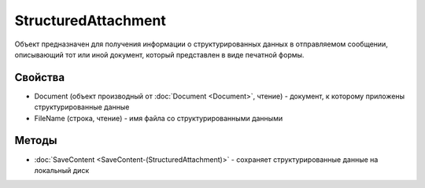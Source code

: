 StructuredAttachment
====================

Объект предназначен для получения информации о структурированных данных
в отправляемом сообщении, описывающий тот или иной документ, который
представлен в виде печатной формы.

Свойства
--------

-  Document (объект производный от :doc:`Document <Document>`, чтение) -
   документ, к которому приложены структурированные данные
-  FileName (строка, чтение) - имя файла со структурированными данными

Методы
------

-  :doc:`SaveContent <SaveContent-(StructuredAttachment)>` - сохраняет
   структурированные данные на локальный диск
